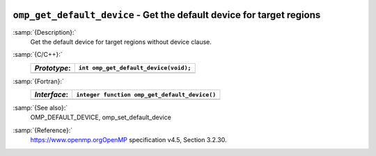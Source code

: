   .. _omp_get_default_device:

``omp_get_default_device`` - Get the default device for target regions
**********************************************************************

:samp:`{Description}:`
  Get the default device for target regions without device clause.

:samp:`{C/C++}:`
  ============  =====================================
  *Prototype*:  ``int omp_get_default_device(void);``
  ============  =====================================
  ============  =====================================

:samp:`{Fortran}:`
  ============  =============================================
  *Interface*:  ``integer function omp_get_default_device()``
  ============  =============================================
  ============  =============================================

:samp:`{See also}:`
  OMP_DEFAULT_DEVICE, omp_set_default_device

:samp:`{Reference}:`
  https://www.openmp.orgOpenMP specification v4.5, Section 3.2.30.

